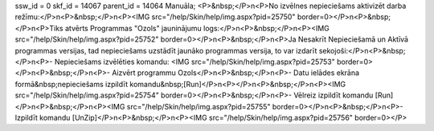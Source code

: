 ssw_id = 0skf_id = 14067parent_id = 14064Manuāla;<P>&nbsp;</P>\n<P>No izvēlnes nepieciešams aktivizēt darba režīmu:</P>\n<P>&nbsp;</P>\n<P><IMG src="/help/Skin/help/img.aspx?pid=25750" border=0></P>\n<P>&nbsp;</P>\n<P>Tiks atvērts Programmas "Ozols" jauninājumu logs:</P>\n<P>&nbsp;</P>\n<P><IMG src="/help/Skin/help/img.aspx?pid=25752" border=0></P>\n<P>&nbsp;</P>\n<P>Ja Nesakrīt Nepieciešamā un Aktīvā programmas versijas, tad nepieciešams uzstādīt jaunāko programmas versija, to var izdarīt sekojoši:</P>\n<P>&nbsp;</P>\n<P>- Nepieciešams izvēlēties komandu: <IMG src="/help/Skin/help/img.aspx?pid=25753" border=0></P>\n<P>&nbsp;</P>\n<P>- Aizvērt programmu Ozols</P>\n<P>&nbsp;</P>\n<P>- Datu ielādes ekrāna formā&nbsp;nepieciešams izpildīt komandu&nbsp;[Run]</P>\n<P></P>\n<P>&nbsp;</P>\n<P><IMG src="/help/Skin/help/img.aspx?pid=25754" border=0></P>\n<P>&nbsp;</P>\n<P>- Vēlreiz izpildīt komandu [Run]</P>\n<P>&nbsp;</P>\n<P><IMG src="/help/Skin/help/img.aspx?pid=25755" border=0></P>\n<P>&nbsp;</P>\n<P>- Izpildīt komandu [UnZip]</P>\n<P>&nbsp;</P>\n<P><IMG src="/help/Skin/help/img.aspx?pid=25756" border=0></P>